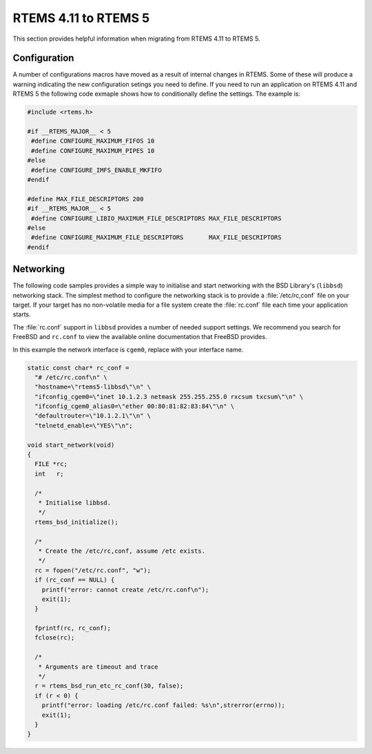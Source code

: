 .. SPDX-License-Identifier: CC-BY-SA-4.0

.. Copyright (C) 2020 Chris Johns

.. _Migration_4_11_to_5:

RTEMS 4.11 to RTEMS 5
=====================

This section provides helpful information when migrating from RTEMS 4.11 to
RTEMS 5.

Configuration
-------------

A number of configurations macros have moved as a result of internal changes in
RTEMS. Some of these will produce a warning indicating the new configuration
setings you need to define. If you need to run an application on RTEMS 4.11 and
RTEMS 5 the following code exmaple shows how to conditionally define the
settings. The example is:

.. code-block:: c

    #include <rtems.h>

    #if __RTEMS_MAJOR__ < 5
     #define CONFIGURE_MAXIMUM_FIFOS 10
     #define CONFIGURE_MAXIMUM_PIPES 10
    #else
     #define CONFIGURE_IMFS_ENABLE_MKFIFO
    #endif

    #define MAX_FILE_DESCRIPTORS 200
    #if __RTEMS_MAJOR__ < 5
     #define CONFIGURE_LIBIO_MAXIMUM_FILE_DESCRIPTORS MAX_FILE_DESCRIPTORS
    #else
     #define CONFIGURE_MAXIMUM_FILE_DESCRIPTORS       MAX_FILE_DESCRIPTORS
    #endif

Networking
----------

The following code samples provides a simple way to initialise and start
networking with the BSD Library's (``libbsd``) networking stack. The simplest
method to configure the networking stack is to provide a :file:`/etc/rc,conf`
file on your target. If your target has no non-volatile media for a file system
create the :file:`rc.conf` file each time your application starts.

The :file:`rc.conf` support in ``libbsd`` provides a number of needed support
settings. We recommend you search for FreeBSD and ``rc.conf`` to view the
available online documentation that FreeBSD provides.

In this example the network interface is ``cgem0``, replace with your
interface name.

.. code-block:: c

    static const char* rc_conf =
      "# /etc/rc.conf\n" \
      "hostname=\"rtems5-libbsd\"\n" \
      "ifconfig_cgem0=\"inet 10.1.2.3 netmask 255.255.255.0 rxcsum txcsum\"\n" \
      "ifconfig_cgem0_alias0=\"ether 00:80:81:82:83:84\"\n" \
      "defaultrouter=\"10.1.2.1\"\n" \
      "telnetd_enable=\"YES\"\n";

    void start_network(void)
    {
      FILE *rc;
      int   r;

      /*
       * Initialise libbsd.
       */
      rtems_bsd_initialize();

      /*
       * Create the /etc/rc,conf, assume /etc exists.
       */
      rc = fopen("/etc/rc.conf", "w");
      if (rc_conf == NULL) {
        printf("error: cannot create /etc/rc.conf\n");
        exit(1);
      }

      fprintf(rc, rc_conf);
      fclose(rc);

      /*
       * Arguments are timeout and trace
       */
      r = rtems_bsd_run_etc_rc_conf(30, false);
      if (r < 0) {
        printf("error: loading /etc/rc.conf failed: %s\n",strerror(errno));
        exit(1);
      }
    }
